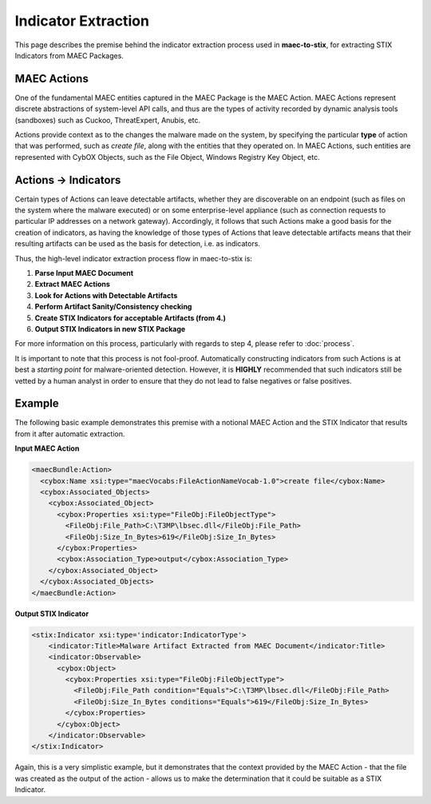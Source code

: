 Indicator Extraction 
============================
This page describes the premise behind the indicator extraction process used in
**maec-to-stix**, for extracting STIX Indicators from MAEC Packages.


MAEC Actions
~~~~~~~~~~~~
One of the fundamental MAEC entities captured in the MAEC Package is the MAEC Action.
MAEC Actions represent discrete abstractions of system-level API calls,
and thus are the types of activity recorded by dynamic analysis tools (sandboxes)
such as Cuckoo, ThreatExpert, Anubis, etc. 

Actions provide context as to the changes the malware made on the system, by
specifying the particular **type** of action that was performed, such as
*create file*, along with the entities that they operated on. In MAEC Actions,
such entities are represented with CybOX Objects, such as the File Object,
Windows Registry Key Object, etc. 

Actions → Indicators
~~~~~~~~~~~~~~~~~~~~~~
Certain types of Actions can leave detectable artifacts, whether they are discoverable
on an endpoint (such as files on the system where the malware executed) or on some 
enterprise-level appliance (such as connection requests to particular IP addresses 
on a network gateway). Accordingly, it follows that such Actions make a good basis for
the creation of indicators, as having the knowledge of those types of Actions that
leave detectable artifacts means that their resulting artifacts can be used as the basis 
for detection, i.e. as indicators. 

Thus, the high-level indicator extraction process flow in maec-to-stix is:

1. **Parse Input MAEC Document**
2. **Extract MAEC Actions**
3. **Look for Actions with Detectable Artifacts**
4. **Perform Artifact Sanity/Consistency checking**
5. **Create STIX Indicators for acceptable Artifacts (from 4.)**
6. **Output STIX Indicators in new STIX Package**

For more information on this process, particularly with regards to step 4,
please refer to :doc:`process`.

It is important to note that this process is not fool-proof. Automatically
constructing indicators from such Actions is at best a *starting point* for 
malware-oriented detection. However, it is **HIGHLY** recommended that such
indicators still be vetted by a human analyst in order to ensure that they do 
not lead to false negatives or false positives.

Example
~~~~~~~
The following basic example demonstrates this premise with a notional MAEC Action
and the STIX Indicator that results from it after automatic extraction.

**Input MAEC Action**

.. code-block:: xml

    <maecBundle:Action>
      <cybox:Name xsi:type="maecVocabs:FileActionNameVocab-1.0">create file</cybox:Name>
      <cybox:Associated_Objects>
        <cybox:Associated_Object>
          <cybox:Properties xsi:type="FileObj:FileObjectType">
            <FileObj:File_Path>C:\T3MP\lbsec.dll</FileObj:File_Path>
            <FileObj:Size_In_Bytes>619</FileObj:Size_In_Bytes>
          </cybox:Properties>
          <cybox:Association_Type>output</cybox:Association_Type>
        </cybox:Associated_Object>
      </cybox:Associated_Objects>
    </maecBundle:Action>

**Output STIX Indicator**

.. code-block:: xml

    <stix:Indicator xsi:type='indicator:IndicatorType'>
        <indicator:Title>Malware Artifact Extracted from MAEC Document</indicator:Title>
        <indicator:Observable>
          <cybox:Object>
            <cybox:Properties xsi:type="FileObj:FileObjectType">
              <FileObj:File_Path condition="Equals">C:\T3MP\lbsec.dll</FileObj:File_Path>
              <FileObj:Size_In_Bytes conditions="Equals">619</FileObj:Size_In_Bytes>
            </cybox:Properties>
          </cybox:Object>
        </indicator:Observable>
    </stix:Indicator>
	
Again, this is a very simplistic example, but it demonstrates that the context
provided by the MAEC Action - that the file was created as the output of the 
action - allows us to make the determination that it could be suitable as a STIX 
Indicator.  
